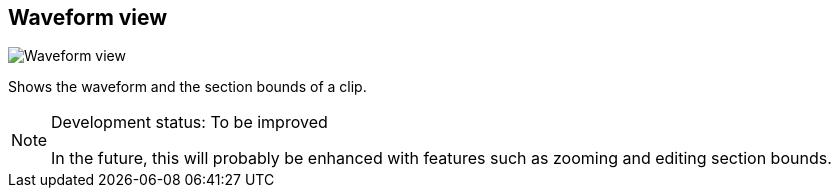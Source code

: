 ifdef::pdf-theme[[[waveform-view,Waveform view]]]
ifndef::pdf-theme[[[waveform-view,Waveform view image:generated/screenshots/elements/waveform-view.png[width=50]]]]
== Waveform view

image:generated/screenshots/elements/waveform-view.png[Waveform view, role="related thumb right"]

Shows the waveform and the section bounds of a clip.
[NOTE]
.Development status: To be improved
====
In the future, this will probably be enhanced with features such as zooming and editing section bounds.
====      

